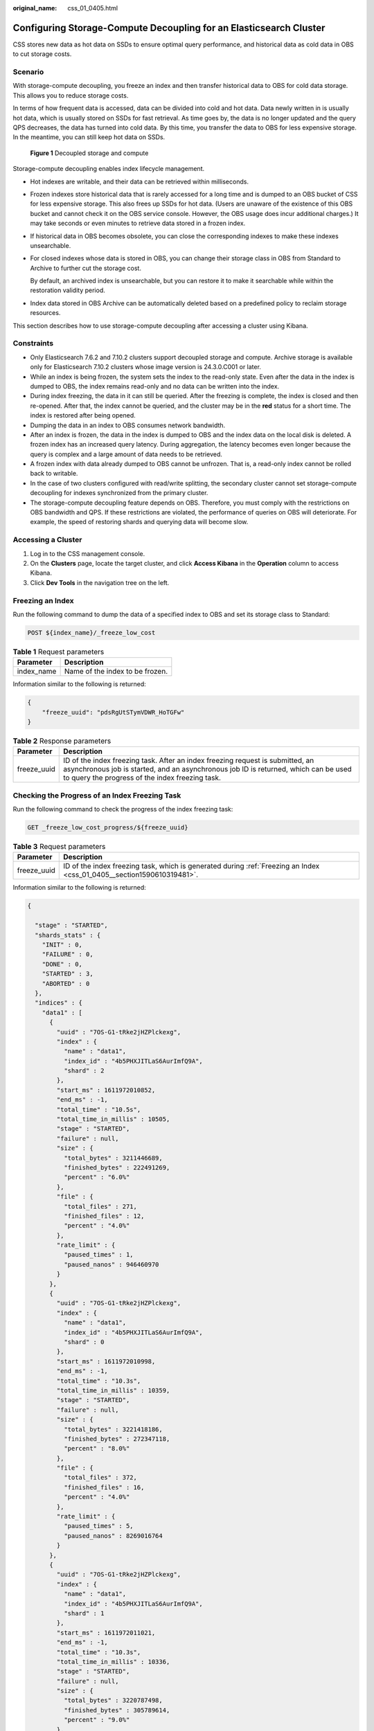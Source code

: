 :original_name: css_01_0405.html

.. _css_01_0405:

Configuring Storage-Compute Decoupling for an Elasticsearch Cluster
===================================================================

CSS stores new data as hot data on SSDs to ensure optimal query performance, and historical data as cold data in OBS to cut storage costs.

Scenario
--------

With storage-compute decoupling, you freeze an index and then transfer historical data to OBS for cold data storage. This allows you to reduce storage costs.

In terms of how frequent data is accessed, data can be divided into cold and hot data. Data newly written in is usually hot data, which is usually stored on SSDs for fast retrieval. As time goes by, the data is no longer updated and the query QPS decreases, the data has turned into cold data. By this time, you transfer the data to OBS for less expensive storage. In the meantime, you can still keep hot data on SSDs.


.. figure:: /_static/images/en-us_image_0000002060244816.png
   :alt: **Figure 1** Decoupled storage and compute

   **Figure 1** Decoupled storage and compute

Storage-compute decoupling enables index lifecycle management.

-  Hot indexes are writable, and their data can be retrieved within milliseconds.

-  Frozen indexes store historical data that is rarely accessed for a long time and is dumped to an OBS bucket of CSS for less expensive storage. This also frees up SSDs for hot data. (Users are unaware of the existence of this OBS bucket and cannot check it on the OBS service console. However, the OBS usage does incur additional charges.) It may take seconds or even minutes to retrieve data stored in a frozen index.

-  If historical data in OBS becomes obsolete, you can close the corresponding indexes to make these indexes unsearchable.

-  For closed indexes whose data is stored in OBS, you can change their storage class in OBS from Standard to Archive to further cut the storage cost.

   By default, an archived index is unsearchable, but you can restore it to make it searchable while within the restoration validity period.

-  Index data stored in OBS Archive can be automatically deleted based on a predefined policy to reclaim storage resources.

This section describes how to use storage-compute decoupling after accessing a cluster using Kibana.

Constraints
-----------

-  Only Elasticsearch 7.6.2 and 7.10.2 clusters support decoupled storage and compute. Archive storage is available only for Elasticsearch 7.10.2 clusters whose image version is 24.3.0.C001 or later.

-  While an index is being frozen, the system sets the index to the read-only state. Even after the data in the index is dumped to OBS, the index remains read-only and no data can be written into the index.
-  During index freezing, the data in it can still be queried. After the freezing is complete, the index is closed and then re-opened. After that, the index cannot be queried, and the cluster may be in the **red** status for a short time. The index is restored after being opened.
-  Dumping the data in an index to OBS consumes network bandwidth.
-  After an index is frozen, the data in the index is dumped to OBS and the index data on the local disk is deleted. A frozen index has an increased query latency. During aggregation, the latency becomes even longer because the query is complex and a large amount of data needs to be retrieved.
-  A frozen index with data already dumped to OBS cannot be unfrozen. That is, a read-only index cannot be rolled back to writable.
-  In the case of two clusters configured with read/write splitting, the secondary cluster cannot set storage-compute decoupling for indexes synchronized from the primary cluster.
-  The storage-compute decoupling feature depends on OBS. Therefore, you must comply with the restrictions on OBS bandwidth and QPS. If these restrictions are violated, the performance of queries on OBS will deteriorate. For example, the speed of restoring shards and querying data will become slow.

Accessing a Cluster
-------------------

#. Log in to the CSS management console.
#. On the **Clusters** page, locate the target cluster, and click **Access Kibana** in the **Operation** column to access Kibana.
#. Click **Dev Tools** in the navigation tree on the left.

.. _css_01_0405__section1590610319481:

Freezing an Index
-----------------

Run the following command to dump the data of a specified index to OBS and set its storage class to Standard:

.. code-block:: text

   POST ${index_name}/_freeze_low_cost

.. table:: **Table 1** Request parameters

   ========== ===============================
   Parameter  Description
   ========== ===============================
   index_name Name of the index to be frozen.
   ========== ===============================

Information similar to the following is returned:

.. code-block::

   {
       "freeze_uuid": "pdsRgUtSTymVDWR_HoTGFw"
   }

.. table:: **Table 2** Response parameters

   +-------------+--------------------------------------------------------------------------------------------------------------------------------------------------------------------------------------------------------------------------+
   | Parameter   | Description                                                                                                                                                                                                              |
   +=============+==========================================================================================================================================================================================================================+
   | freeze_uuid | ID of the index freezing task. After an index freezing request is submitted, an asynchronous job is started, and an asynchronous job ID is returned, which can be used to query the progress of the index freezing task. |
   +-------------+--------------------------------------------------------------------------------------------------------------------------------------------------------------------------------------------------------------------------+

Checking the Progress of an Index Freezing Task
-----------------------------------------------

Run the following command to check the progress of the index freezing task:

.. code-block:: text

   GET _freeze_low_cost_progress/${freeze_uuid}

.. table:: **Table 3** Request parameters

   +-------------+------------------------------------------------------------------------------------------------------------------------+
   | Parameter   | Description                                                                                                            |
   +=============+========================================================================================================================+
   | freeze_uuid | ID of the index freezing task, which is generated during :ref:`Freezing an Index <css_01_0405__section1590610319481>`. |
   +-------------+------------------------------------------------------------------------------------------------------------------------+

Information similar to the following is returned:

.. code-block::

   {

     "stage" : "STARTED",
     "shards_stats" : {
       "INIT" : 0,
       "FAILURE" : 0,
       "DONE" : 0,
       "STARTED" : 3,
       "ABORTED" : 0
     },
     "indices" : {
       "data1" : [
         {
           "uuid" : "7OS-G1-tRke2jHZPlckexg",
           "index" : {
             "name" : "data1",
             "index_id" : "4b5PHXJITLaS6AurImfQ9A",
             "shard" : 2
           },
           "start_ms" : 1611972010852,
           "end_ms" : -1,
           "total_time" : "10.5s",
           "total_time_in_millis" : 10505,
           "stage" : "STARTED",
           "failure" : null,
           "size" : {
             "total_bytes" : 3211446689,
             "finished_bytes" : 222491269,
             "percent" : "6.0%"
           },
           "file" : {
             "total_files" : 271,
             "finished_files" : 12,
             "percent" : "4.0%"
           },
           "rate_limit" : {
             "paused_times" : 1,
             "paused_nanos" : 946460970
           }
         },
         {
           "uuid" : "7OS-G1-tRke2jHZPlckexg",
           "index" : {
             "name" : "data1",
             "index_id" : "4b5PHXJITLaS6AurImfQ9A",
             "shard" : 0
           },
           "start_ms" : 1611972010998,
           "end_ms" : -1,
           "total_time" : "10.3s",
           "total_time_in_millis" : 10359,
           "stage" : "STARTED",
           "failure" : null,
           "size" : {
             "total_bytes" : 3221418186,
             "finished_bytes" : 272347118,
             "percent" : "8.0%"
           },
           "file" : {
             "total_files" : 372,
             "finished_files" : 16,
             "percent" : "4.0%"
           },
           "rate_limit" : {
             "paused_times" : 5,
             "paused_nanos" : 8269016764
           }
         },
         {
           "uuid" : "7OS-G1-tRke2jHZPlckexg",
           "index" : {
             "name" : "data1",
             "index_id" : "4b5PHXJITLaS6AurImfQ9A",
             "shard" : 1
           },
           "start_ms" : 1611972011021,
           "end_ms" : -1,
           "total_time" : "10.3s",
           "total_time_in_millis" : 10336,
           "stage" : "STARTED",
           "failure" : null,
           "size" : {
             "total_bytes" : 3220787498,
             "finished_bytes" : 305789614,
             "percent" : "9.0%"
           },
           "file" : {
             "total_files" : 323,
             "finished_files" : 14,
             "percent" : "4.0%"
           },
           "rate_limit" : {
             "paused_times" : 3,
             "paused_nanos" : 6057933087
           }
         }
       ]
     }
   }

.. table:: **Table 4** Response parameters

   +-----------------------------------+---------------------------------------------------------------------+
   | Parameter                         | Description                                                         |
   +===================================+=====================================================================+
   | stage                             | Task status. Its value can be:                                      |
   |                                   |                                                                     |
   |                                   | -  **INIT**: The instance has just started or is being initialized. |
   |                                   | -  **FAILURE**: failed                                              |
   |                                   | -  **DONE**: complete                                               |
   |                                   | -  **STARTED**: started                                             |
   |                                   | -  **ABORTED**: canceled. This field is reserved.                   |
   +-----------------------------------+---------------------------------------------------------------------+
   | shards_stats                      | Numbers of shards in each state.                                    |
   +-----------------------------------+---------------------------------------------------------------------+
   | indices                           | Index status details.                                               |
   +-----------------------------------+---------------------------------------------------------------------+

.. table:: **Table 5** Return values of **indices**

   +-------------------------+---------------------------------------------------------------------------+
   | Parameter               | Description                                                               |
   +=========================+===========================================================================+
   | uuid                    | UUID of the freezing operation                                            |
   +-------------------------+---------------------------------------------------------------------------+
   | index                   | Index and shard information                                               |
   +-------------------------+---------------------------------------------------------------------------+
   | start_ms                | Start time                                                                |
   +-------------------------+---------------------------------------------------------------------------+
   | end_ms                  | End time. If no end time is specified, the value **-1** is displayed.     |
   +-------------------------+---------------------------------------------------------------------------+
   | total_time              | Time spent                                                                |
   +-------------------------+---------------------------------------------------------------------------+
   | total_time_in_millis    | Time spent, in milliseconds                                               |
   +-------------------------+---------------------------------------------------------------------------+
   | stage                   | Status of the current shard.                                              |
   +-------------------------+---------------------------------------------------------------------------+
   | failure                 | Failure cause. If no failure occurs, **null** is returned.                |
   +-------------------------+---------------------------------------------------------------------------+
   | size.total_bytes        | Size of files to be frozen, in bytes                                      |
   +-------------------------+---------------------------------------------------------------------------+
   | size.finished_bytes     | Frozen bytes                                                              |
   +-------------------------+---------------------------------------------------------------------------+
   | size.percent            | Percentage of frozen bytes                                                |
   +-------------------------+---------------------------------------------------------------------------+
   | file.total_bytes        | Number of files to be frozen                                              |
   +-------------------------+---------------------------------------------------------------------------+
   | file.finished_bytes     | Number of frozen files                                                    |
   +-------------------------+---------------------------------------------------------------------------+
   | file.percent            | Percentage of frozen files                                                |
   +-------------------------+---------------------------------------------------------------------------+
   | rate_limit.paused_times | Number of times that freezing is suspended due to rate limiting           |
   +-------------------------+---------------------------------------------------------------------------+
   | rate_limit.paused_nanos | Duration of freezing task suspension due to rate limiting, in nanoseconds |
   +-------------------------+---------------------------------------------------------------------------+

The following parameters are added to a frozen index. For details, see :ref:`Table 6 <css_01_0405__en-us_topic_0000001223594408_table1196310214353>`.

.. _css_01_0405__en-us_topic_0000001223594408_table1196310214353:

.. table:: **Table 6** Frozen index parameters

   +-----------------------+------------------------------------------------------------------------------+
   | Parameter             | Description                                                                  |
   +=======================+==============================================================================+
   | index.frozen_low_cost | Whether an index is frozen. The value is **true**.                           |
   +-----------------------+------------------------------------------------------------------------------+
   | index.blocks.write    | Whether data writing to a frozen index is disallowed. The value is **true**. |
   +-----------------------+------------------------------------------------------------------------------+
   | index.store.type      | Storage type of an index. The value is **obs**.                              |
   +-----------------------+------------------------------------------------------------------------------+

Querying the Index List Based on Freezing Status
------------------------------------------------

Run the following command to query the index list based on freezing status:

.. code-block:: text

   GET _cat/freeze_indices?stage=${STAGE}

.. table:: **Table 7** Request parameters

   +-----------------------------------+------------------------------------------------------------------------------------------+
   | Parameter                         | Description                                                                              |
   +===================================+==========================================================================================+
   | STAGE                             | Index freezing status. The values are as follows:                                        |
   |                                   |                                                                                          |
   |                                   | -  **start**: List of indexes that are being frozen.                                     |
   |                                   | -  **done**: List of indexes that have been frozen.                                      |
   |                                   | -  **unfreeze**: List of indexes that are not frozen.                                    |
   |                                   | -  Empty or other values: List of all indexes that are being frozen or have been frozen. |
   +-----------------------------------+------------------------------------------------------------------------------------------+

Information similar to the following is returned:

.. code-block::

   green open data2 0bNtxWDtRbOSkS4JYaUgMQ 3 0  5 0  7.9kb  7.9kb
   green open data3 oYMLvw31QnyasqUNuyP6RA 3 0 51 0 23.5kb 23.5kb

.. note::

   The parameters and return values of this command are the same as those of **\_cat/indices** of open-source Elasticsearch.

Archiving a Frozen Index
------------------------

.. note::

   -  Archive storage is available only for Elasticsearch 7.10.2 clusters whose image version is 24.3.0.C001 or later.
   -  Only indexes that are frozen and closed can be archived.
   -  If you try to open an archived index directly, the request will time out and the index state will turn RED. Instead, you should first restore the archived index, convert its storage class from Archive to Standard, and then wait for it to open by itself.

Run the following command to convert the storage class of a frozen index in OBS from Standard to Archive:

.. code-block:: text

   POST {index_name}/_freeze_archive

.. table:: **Table 8** Request parameters

   ========== =============================
   Parameter  Description
   ========== =============================
   index_name Name of the index to archive.
   ========== =============================

Information similar to the following is returned:

.. code-block::

   {
     "task_uuid" : "XJTn3hsHSaCjPnvIgv-FFw"
   }

.. table:: **Table 9** Response parameters

   +-----------+-----------------------------------------------------------------------------------------------------------------------------------------------------------------------------------------------------------------------------+
   | Parameter | Description                                                                                                                                                                                                                 |
   +===========+=============================================================================================================================================================================================================================+
   | task_uuid | ID of the index archiving task. After an index archiving request is submitted, an asynchronous job is started, and an asynchronous job ID is returned, which can be used to query the progress of the index archiving task. |
   +-----------+-----------------------------------------------------------------------------------------------------------------------------------------------------------------------------------------------------------------------------+

Restoring an Archived Index
---------------------------

Run the following command to convert the storage class of an archived index in OBS from Archive to Standard: Once restored, an archived index will be opened automatically and become searchable while within the restoration validity period.

.. code-block:: text

   POST {index_name}/_freeze_archive_restore
   {
       "days": 1,
       "tier": "EXPEDITED"
   }

.. table:: **Table 10** Request parameters

   +-----------------------------------+-----------------------------------------------------------------------------------------------------------------------------------------------------------------------------------------------------------------------------------------------------------------------------------------------------------------------------------------------------------+
   | Parameter                         | Description                                                                                                                                                                                                                                                                                                                                               |
   +===================================+===========================================================================================================================================================================================================================================================================================================================================================+
   | index_name                        | Name of the index to restore.                                                                                                                                                                                                                                                                                                                             |
   +-----------------------------------+-----------------------------------------------------------------------------------------------------------------------------------------------------------------------------------------------------------------------------------------------------------------------------------------------------------------------------------------------------------+
   | days                              | After an archived index is restored, a Standard copy of this index is generated. This parameter specifies for how long (in days) this Standard copy can be retained, that is, the validity period of the restored object. Upon expiration of this period, the file objects in the index transition back to Archive storage, and the index is also closed. |
   |                                   |                                                                                                                                                                                                                                                                                                                                                           |
   |                                   | Value range: 1-30                                                                                                                                                                                                                                                                                                                                         |
   |                                   |                                                                                                                                                                                                                                                                                                                                                           |
   |                                   | Default value: **1**                                                                                                                                                                                                                                                                                                                                      |
   |                                   |                                                                                                                                                                                                                                                                                                                                                           |
   |                                   | Unit: days                                                                                                                                                                                                                                                                                                                                                |
   +-----------------------------------+-----------------------------------------------------------------------------------------------------------------------------------------------------------------------------------------------------------------------------------------------------------------------------------------------------------------------------------------------------------+
   | tier                              | Restoration option. The value can be **EXPEDITED** or **STANDARD**, which vary in billing rates.                                                                                                                                                                                                                                                          |
   |                                   |                                                                                                                                                                                                                                                                                                                                                           |
   |                                   | -  **EXPEDITED**: The restoration takes 5 minutes. The index becomes available automatically after restoration.                                                                                                                                                                                                                                           |
   |                                   | -  **Standard**: The restoration takes 5 hours. The index becomes available automatically after restoration.                                                                                                                                                                                                                                              |
   |                                   |                                                                                                                                                                                                                                                                                                                                                           |
   |                                   | Default value: **EXPEDITED**                                                                                                                                                                                                                                                                                                                              |
   +-----------------------------------+-----------------------------------------------------------------------------------------------------------------------------------------------------------------------------------------------------------------------------------------------------------------------------------------------------------------------------------------------------------+

Information similar to the following is returned:

.. code-block::

   {
     "task_uuid" : "FA2a5hWgQ66MQ7ENCFKjCg"
   }

.. table:: **Table 11** Response parameters

   +-----------+-----------------------------------------------------------------------------------------------------------------------------------------------------------------------------------------------------------------------------------+
   | Parameter | Description                                                                                                                                                                                                                       |
   +===========+===================================================================================================================================================================================================================================+
   | task_uuid | ID of the index restoration task. After an index restoration request is submitted, an asynchronous job is started, and an asynchronous job ID is returned, which can be used to query the progress of the index restoration task. |
   +-----------+-----------------------------------------------------------------------------------------------------------------------------------------------------------------------------------------------------------------------------------+

Checking the Progress of an Index Archiving or Restoration Task
---------------------------------------------------------------

Run the following command to check the status and progress of an index archiving or restoration task:

.. code-block:: text

   GET _freeze_archive_progress/{task_uuid}

.. table:: **Table 12** Request parameters

   +-----------+------------------------------------------------------------------------------------------------------------------------------------------+
   | Parameter | Description                                                                                                                              |
   +===========+==========================================================================================================================================+
   | task_uuid | ID of an index archiving or restoration task. This ID is obtained when a frozen index is archived or when an archived index is restored. |
   +-----------+------------------------------------------------------------------------------------------------------------------------------------------+

Information similar to the following is returned:

.. code-block::

   {
     "id" : "archive:XJTn3hsHSaCjPnvIgv-FFw",
     "indices" : [
       {
         "index_name" : "log-1017", //Index name
         "index_uuid" : "HXjhvo9QTwSvjzGBBZBCTw" //Index ID
       }
     ],
     "stage" : "ARCHIVE_DONE", //Current status
     "type" : "archive",  //The value can be archive or restore.
     "node" : "css-d0e8-ess-esn-1-1", //The name of the node where the task was executed.
     "start" : 1729222604074, //Task start time.
     "time_in_millis" : 788, //How long the task lasted.
     "files" : {
       "total" : 30,  //Total number of files.
       "success" : 30,  //Number of files succeeded.
       "incremental" : 0,   //Number of incrementally archived files in case the archive is performed multiple times.
       "bytes" : 0, //Total number of bytes restored. Only an index restoration task has this parameter.
       "fail" : 0 //Failed files.
     }
   }

Querying the Index List Based on Archive or Restoration Status
--------------------------------------------------------------

Run the following command to query the index list based on archive or restoration status:

.. code-block:: text

   GET _cat/archive_indices?stage={STAGE}

.. table:: **Table 13** Request parameters

   +-----------------------------------+--------------------------------------------------------------------------------------------------------------+
   | Parameter                         | Description                                                                                                  |
   +===================================+==============================================================================================================+
   | STAGE                             | Index archiving or restoration status. The values are as follows:                                            |
   |                                   |                                                                                                              |
   |                                   | -  ARCHIVE_INIT: The archiving task has been received but has not started yet.                               |
   |                                   | -  ARCHIVE_STARTED: The archiving task has started.                                                          |
   |                                   | -  ARCHIVE_PARTIAL: The archiving task is partially successful.                                              |
   |                                   | -  ARCHIVE_DONE: The archiving task is completed.                                                            |
   |                                   | -  ARCHIVE_FAILURE: The archiving task failed.                                                               |
   |                                   | -  RESTORE_INIT: The restoration task has been received but has not started yet.                             |
   |                                   | -  RESTORE_STARTED: The restoration task has started.                                                        |
   |                                   | -  RESTORE_PARTIAL: The restoration task is partially successful.                                            |
   |                                   | -  RESTORE_DONE: The restoration task is successful. The files in the index still take some time to recover. |
   |                                   | -  RESTORE_FAILURE: The restoration task failed.                                                             |
   |                                   | -  RESTORE_OPENED: The restoration task has been completed, and the index is now available.                  |
   |                                   | -  RESTORE_CLOSED: The validity period of the restored index has expired. The index is now closed.           |
   +-----------------------------------+--------------------------------------------------------------------------------------------------------------+

Information similar to the following is returned:

.. code-block::

   health status index   uuid                   pri rep docs.count docs.deleted store.size pri.store.size
          close  log-105 M0uRAWj_SKydjg0dFzyJow

.. note::

   The parameters and return values of this command are the same as those of **\_cat/indices** of open-source Elasticsearch.

Modifying Cache Settings for Cold Data Stored in OBS
----------------------------------------------------

After data is dumped to OBS, some data is cached to reduce access to OBS and improve cluster query performance. Data that is requested for the first time is retrieved from OBS. The retrieved data is then cached in the cluster memory. In response to subsequent queries, the system searches for data in the cache first.

Elasticsearch accesses different files using different methods. The cache system supports multi-level cache and uses blocks of different sizes to cache different files. For example, a large number of small blocks are used to cache .fdx and .tip files, while a small number of large blocks are used to cache .fdt files. The cache configuration can be modified based on service requirements. For details about the configuration items, see :ref:`Table 14 <css_01_0405__en-us_topic_0000001223594444_table1151755661711>`.

.. _css_01_0405__en-us_topic_0000001223594444_table1151755661711:

.. table:: **Table 14** Cache configuration items

   +------------------------------------------------------+-----------------------+----------------------------------------------------------------------------------------------------------------------------------------------------------------------------------------------------------------------------------------------------------------------------------------------+
   | Configuration Item                                   | Type                  | Description                                                                                                                                                                                                                                                                                  |
   +======================================================+=======================+==============================================================================================================================================================================================================================================================================================+
   | low_cost.obs.blockcache.names                        | Array                 | The cache system supports multi-level cache for data of different access granularities. This configuration lists the names of all caches. If this parameter is not set, the system has a cache named **default**. To customize the configuration, ensure there is a cache named **default**. |
   |                                                      |                       |                                                                                                                                                                                                                                                                                              |
   |                                                      |                       | Default value: **default**                                                                                                                                                                                                                                                                   |
   +------------------------------------------------------+-----------------------+----------------------------------------------------------------------------------------------------------------------------------------------------------------------------------------------------------------------------------------------------------------------------------------------+
   | low_cost.obs.blockcache.<NAME>.type                  | ENUM                  | Cache type, which can be **memory** or **file**.                                                                                                                                                                                                                                             |
   |                                                      |                       |                                                                                                                                                                                                                                                                                              |
   |                                                      |                       | If it is set to **memory**, certain memory capacity will be occupied. If it is set to **file**, cache will be stored on disks. You are advised to use ultra-high I/O disks to improve cache performance.                                                                                     |
   |                                                      |                       |                                                                                                                                                                                                                                                                                              |
   |                                                      |                       | Default value: **memory**                                                                                                                                                                                                                                                                    |
   +------------------------------------------------------+-----------------------+----------------------------------------------------------------------------------------------------------------------------------------------------------------------------------------------------------------------------------------------------------------------------------------------+
   | low_cost.obs.blockcache.<NAME>.blockshift            | Integer               | Size of each block in the cache. Its value is the number of bytes shifted left. For example, if this parameter is set to **16**, the block size is **2\ 16** bytes, that is, 65536 bytes (64 KB).                                                                                            |
   |                                                      |                       |                                                                                                                                                                                                                                                                                              |
   |                                                      |                       | Default value: **13** (8 KB)                                                                                                                                                                                                                                                                 |
   +------------------------------------------------------+-----------------------+----------------------------------------------------------------------------------------------------------------------------------------------------------------------------------------------------------------------------------------------------------------------------------------------+
   | low_cost.obs.blockcache.<NAME>.bank.count            | Integer               | Number of cache partitions.                                                                                                                                                                                                                                                                  |
   |                                                      |                       |                                                                                                                                                                                                                                                                                              |
   |                                                      |                       | Default value: **1**                                                                                                                                                                                                                                                                         |
   +------------------------------------------------------+-----------------------+----------------------------------------------------------------------------------------------------------------------------------------------------------------------------------------------------------------------------------------------------------------------------------------------+
   | low_cost.obs.blockcache.<NAME>.number.blocks.perbank | Integer               | Number of blocks inside each cache partition.                                                                                                                                                                                                                                                |
   |                                                      |                       |                                                                                                                                                                                                                                                                                              |
   |                                                      |                       | Default value: **8192**                                                                                                                                                                                                                                                                      |
   +------------------------------------------------------+-----------------------+----------------------------------------------------------------------------------------------------------------------------------------------------------------------------------------------------------------------------------------------------------------------------------------------+
   | low_cost.obs.blockcache. <NAME>.exclude.file.types   | Array                 | Extensions of files that are not cached. If the extensions of certain files are neither in the **exclude** list nor in the **include** list, they are stored in the default cache.                                                                                                           |
   +------------------------------------------------------+-----------------------+----------------------------------------------------------------------------------------------------------------------------------------------------------------------------------------------------------------------------------------------------------------------------------------------+
   | low_cost.obs.blockcache. <NAME>.file.types           | Array                 | Extensions of cached files. If the extensions of certain files are neither in the **exclude** list nor in the **include** list, they are stored in the default cache.                                                                                                                        |
   +------------------------------------------------------+-----------------------+----------------------------------------------------------------------------------------------------------------------------------------------------------------------------------------------------------------------------------------------------------------------------------------------+
   | index.frozen.obs.max_bytes_per_sec                   | String                | Maximum rate of uploading files to OBS during freezing. It takes effect immediately after you submit configuration.                                                                                                                                                                          |
   |                                                      |                       |                                                                                                                                                                                                                                                                                              |
   |                                                      |                       | Default value: **150 MB**                                                                                                                                                                                                                                                                    |
   +------------------------------------------------------+-----------------------+----------------------------------------------------------------------------------------------------------------------------------------------------------------------------------------------------------------------------------------------------------------------------------------------+
   | low_cost.obs.index.upload.threshold.use.multipart    | String                | If the file size exceeds the value of this parameter during freezing, the multipart upload function of OBS is used.                                                                                                                                                                          |
   |                                                      |                       |                                                                                                                                                                                                                                                                                              |
   |                                                      |                       | Default value: **1 GB**                                                                                                                                                                                                                                                                      |
   +------------------------------------------------------+-----------------------+----------------------------------------------------------------------------------------------------------------------------------------------------------------------------------------------------------------------------------------------------------------------------------------------+
   | index.frozen.reader.cache.expire.duration.seconds    | Integer               | Timeout duration.                                                                                                                                                                                                                                                                            |
   |                                                      |                       |                                                                                                                                                                                                                                                                                              |
   |                                                      |                       | To reduce the heap memory occupied by frozen indexes, the reader caches data for a period of time after the index shard is started, and stops caching after it times out.                                                                                                                    |
   |                                                      |                       |                                                                                                                                                                                                                                                                                              |
   |                                                      |                       | Default value: **300s**                                                                                                                                                                                                                                                                      |
   +------------------------------------------------------+-----------------------+----------------------------------------------------------------------------------------------------------------------------------------------------------------------------------------------------------------------------------------------------------------------------------------------+
   | index.frozen.reader.cache.max.size                   | Integer               | Maximum cache size.                                                                                                                                                                                                                                                                          |
   |                                                      |                       |                                                                                                                                                                                                                                                                                              |
   |                                                      |                       | Default value: **100**                                                                                                                                                                                                                                                                       |
   +------------------------------------------------------+-----------------------+----------------------------------------------------------------------------------------------------------------------------------------------------------------------------------------------------------------------------------------------------------------------------------------------+

The following is a common cache configuration. It uses two levels of caches: **default** and **large**. The **default** cache uses 64-KB blocks and has a total of 30 x 4096 blocks. It is used to cache non-.fdt files. The **large** cache uses 2-MB blocks and contains 5 x 1000 blocks. It is used to cache .fdx, .dvd, and .tip files.

.. code-block::

   low_cost.obs.blockcache.names: ["default", "large"]
   low_cost.obs.blockcache.default.type: file
   low_cost.obs.blockcache.default.blockshift: 16
   low_cost.obs.blockcache.default.number.blocks.perbank: 4096
   low_cost.obs.blockcache.default.bank.count: 30
   low_cost.obs.blockcache.default.exclude.file.types: ["fdt"]

   low_cost.obs.blockcache.large.type: file
   low_cost.obs.blockcache.large.blockshift: 21
   low_cost.obs.blockcache.large.number.blocks.perbank: 1000
   low_cost.obs.blockcache.large.bank.count: 5
   low_cost.obs.blockcache.large.file.types: ["fdx", "dvd", "tip"]

Querying the Cache Status of Cold Data Stored in OBS
----------------------------------------------------

When the data of a frozen index is queried for the first time, the data retrieved from OBS is automatically cached by the cluster. You can query the cache status of cold data stored in OBS. You can also reset the cache status when you need to debug cluster performance.

#. Query the cache status of cold data stored in OBS.

   -  Query statistics about cold data caching on all nodes:

      .. code-block:: text

         GET _frozen_stats

   -  Query statistics about cold data caching on specified nodes:

      .. code-block:: text

         GET _frozen_stats/${node_id}

      .. table:: **Table 15** Request parameters

         ========= ===========
         Parameter Description
         ========= ===========
         node_id   Node ID
         ========= ===========

   Information similar to the following is returned:

   .. code-block::

      {
        "_nodes" : {
          "total" : 3, //Total number of nodes
          "successful" : 3,  //Successful nodes
          "failed" : 0  //Failed nodes
        },
        "cluster_name" : "css-zzz1", //Cluster name
        "nodes" : {
          "7uwKO38RRoaON37YsXhCYw" : {
            "name" : "css-zzz1-ess-esn-2-1", //Node name
            "transport_address" : "10.0.0.247:9300", //Node transport address
            "host" : "10.0.0.247", //Node host
            "ip" : "10.0.0.247", //Node IP address
            "block_cache" : {
              "default" : {
                "type" : "memory", //Cache type. memory indicates in-memory cache.
                "block_cache_capacity" : 8192, //Cache capacity
                "block_cache_blocksize" : 8192, //Single-block size in the cache, in bytes. In the example, the block size is 8 KB.
                "block_cache_size" : 12, //Cache capacity used.
                "block_cache_hit" : 14,  //Number of cache hits.
                "block_cache_miss" : 0, //Number of cache misses.
                "block_cache_eviction" : 0, //Number of cache evictions.
                "block_cache_store_fail" : 0 //Number of cache storage failures, which occur when the cache is full.
              }
            },
            "obs_stats" : {
              "list" : {
                "obs_list_count" : 17, //Number of times the OBS list API was called.
                "obs_list_ms" : 265, //Total length of time spent calling the OBS list API.
                "obs_list_avg_ms" : 15 //Average time spent calling the OBS list API.
              },
              "get_meta" : {
                "obs_get_meta_count" : 79, //Number of times the OBS get metadata API was called.
                "obs_get_meta_ms" : 183, //Total length of time spent calling the OBS get metadata API.
                "obs_get_meta_avg_ms" : 2 //Average time spent calling the OBS get metadata API.
              },
              "get_obj" : {
                "obs_get_obj_count" : 12, //Number of times the OBS get object API was called.
                "obs_get_obj_ms" : 123, //Total length of time spent calling the OBS get object API.
                "obs_get_obj_avg_ms" : 10 //Average time spent calling the OBS get object API.
              },
              "put_obj" : {
                "obs_put_obj_count" : 12, //Number of times the OBS put object API was called.
                "obs_put_obj_ms" : 2451, //Total length of time spent calling the OBS put object API.
                "obs_put_obj_avg_ms" : 204 //Average time spent calling the OBS put object API.
              },
              "obs_op_total" : {
                "obs_op_total_ms" : 3022, //Total length of time spent calling OBS APIs.
                "obs_op_total_count" : 120, //Total number of times calling OBS APIs.
                "obs_op_avg_ms" : 25 //Average time spent calling OBS APIs.
              }
            },
            "reader_cache" : {
              "hit_count" : 0,
              "miss_count" : 1,
              "load_success_count" : 1,
              "load_exception_count" : 0,
              "total_load_time" : 291194714,
              "eviction_count" : 0
            }
          },
          "73EDpEqoQES749umJqxOzQ" : {
            "name" : "css-zzz1-ess-esn-3-1",
            "transport_address" : "10.0.0.201:9300",
            "host" : "10.0.0.201",
            "ip" : "10.0.0.201",
            "block_cache" : {
              "default" : {
                "type" : "memory",
                "block_cache_capacity" : 8192,
                "block_cache_blocksize" : 8192,
                "block_cache_size" : 12,
                "block_cache_hit" : 14,
                "block_cache_miss" : 0,
                "block_cache_eviction" : 0,
                "block_cache_store_fail" : 0
              }
            },
            "obs_stats" : {
              "list" : {
                "obs_list_count" : 17,
                "obs_list_ms" : 309,
                "obs_list_avg_ms" : 18
              },
              "get_meta" : {
                "obs_get_meta_count" : 79,
                "obs_get_meta_ms" : 216,
                "obs_get_meta_avg_ms" : 2
              },
              "get_obj" : {
                "obs_get_obj_count" : 12,
                "obs_get_obj_ms" : 140,
                "obs_get_obj_avg_ms" : 11
              },
              "put_obj" : {
                "obs_put_obj_count" : 12,
                "obs_put_obj_ms" : 1081,
                "obs_put_obj_avg_ms" : 90
              },
              "obs_op_total" : {
                "obs_op_total_ms" : 1746,
                "obs_op_total_count" : 120,
                "obs_op_avg_ms" : 14
              }
            },
            "reader_cache" : {
              "hit_count" : 0,
              "miss_count" : 1,
              "load_success_count" : 1,
              "load_exception_count" : 0,
              "total_load_time" : 367179751,
              "eviction_count" : 0
            }
          },
          "EF8WoLCUQbqJl1Pkqo9-OA" : {
            "name" : "css-zzz1-ess-esn-1-1",
            "transport_address" : "10.0.0.18:9300",
            "host" : "10.0.0.18",
            "ip" : "10.0.0.18",
            "block_cache" : {
              "default" : {
                "type" : "memory",
                "block_cache_capacity" : 8192,
                "block_cache_blocksize" : 8192,
                "block_cache_size" : 12,
                "block_cache_hit" : 14,
                "block_cache_miss" : 0,
                "block_cache_eviction" : 0,
                "block_cache_store_fail" : 0
              }
            },
            "obs_stats" : {
              "list" : {
                "obs_list_count" : 17,
                "obs_list_ms" : 220,
                "obs_list_avg_ms" : 12
              },
              "get_meta" : {
                "obs_get_meta_count" : 79,
                "obs_get_meta_ms" : 139,
                "obs_get_meta_avg_ms" : 1
              },
              "get_obj" : {
                "obs_get_obj_count" : 12,
                "obs_get_obj_ms" : 82,
                "obs_get_obj_avg_ms" : 6
              },
              "put_obj" : {
                "obs_put_obj_count" : 12,
                "obs_put_obj_ms" : 879,
                "obs_put_obj_avg_ms" : 73
              },
              "obs_op_total" : {
                "obs_op_total_ms" : 1320,
                "obs_op_total_count" : 120,
                "obs_op_avg_ms" : 11
              }
            },
            "reader_cache" : {
              "hit_count" : 0,
              "miss_count" : 1,
              "load_success_count" : 1,
              "load_exception_count" : 0,
              "total_load_time" : 235706838,
              "eviction_count" : 0
            }
          }
        }
      }

#. Run the following command to reset the cache status:

   .. code-block:: text

      POST _frozen_stats/reset

   .. note::

      This command is used to debug performance issues. If you reset the cache status and then run the cache query command, you can check the accurate cache command status. It is not advisable to use this command during service running.

   Information similar to the following is returned:

   .. code-block::

      {
        "_nodes" : {
          "total" : 1,
          "successful" : 1,
          "failed" : 0
        },
        "cluster_name" : "Es-0325-007_01",
        "nodes" : {
          "mqTdk2YRSPyOSXfesREFSg" : {
            "result" : "ok"
          }
        }
      }

Improving Cold Data Query Performance
-------------------------------------

.. important::

   Only Elasticsearch 7.6.2 and 7.10.2 clusters created after February 2023 support this feature.

When cold data is queried on the **Discover** page of Kibana for the first time, all data needs to be retrieved from OBS because there is no cache. If a large number of documents need to be returned, it takes a long time to retrieve the corresponding time fields and file metadata from OBS. By caching this part of data within the cluster, you can significantly improve query performance. This is how CSS improves the query performance for cold data. Local cache settings are preset. You can modify them as needed. You can also view the local cache settings.

#. Modify local cache settings for cold data.

   .. table:: **Table 16** Local cache configuration items

      +---------------------------------------+-------------+-------------+----------------------------+------------------------------------------------------------------------------------------------------------------------------------------------------------------------------------------------------------------------------------------------+
      | Configuration Item                    | Type        | scope       | Can Be Changed Dynamically | Description                                                                                                                                                                                                                                    |
      +=======================================+=============+=============+============================+================================================================================================================================================================================================================================================+
      | low_cost.local_cache.max.capacity     | Integer     | node        | Yes                        | Maximum number of available cold data caches on a node. Each shard corresponds to a cache object.                                                                                                                                              |
      |                                       |             |             |                            |                                                                                                                                                                                                                                                |
      |                                       |             |             |                            | Value range: 10-5000                                                                                                                                                                                                                           |
      |                                       |             |             |                            |                                                                                                                                                                                                                                                |
      |                                       |             |             |                            | Default value: **500**                                                                                                                                                                                                                         |
      |                                       |             |             |                            |                                                                                                                                                                                                                                                |
      |                                       |             |             |                            | .. note::                                                                                                                                                                                                                                      |
      |                                       |             |             |                            |                                                                                                                                                                                                                                                |
      |                                       |             |             |                            |    -  If the heap memory usage remains high, you can decrease this value.                                                                                                                                                                      |
      |                                       |             |             |                            |    -  If the value of **load_overflow_count** keeps increasing rapidly, increase this value.                                                                                                                                                   |
      +---------------------------------------+-------------+-------------+----------------------------+------------------------------------------------------------------------------------------------------------------------------------------------------------------------------------------------------------------------------------------------+
      | index.low_cost.local_cache.threshold  | Integer     | index       | Yes                        | Threshold for enabling the local cache of cold data.                                                                                                                                                                                           |
      |                                       |             |             |                            |                                                                                                                                                                                                                                                |
      |                                       |             |             |                            | -  If in an index, the percentage of fields whose type is **date** is less than the value of this parameter, you can enable local cache for cold data of the **date** type. Otherwise, do not use it.                                          |
      |                                       |             |             |                            | -  If date fields account for the vast majority of all fields in the current index, you are advised not to use this setting.                                                                                                                   |
      |                                       |             |             |                            |                                                                                                                                                                                                                                                |
      |                                       |             |             |                            | Unit: %                                                                                                                                                                                                                                        |
      |                                       |             |             |                            |                                                                                                                                                                                                                                                |
      |                                       |             |             |                            | Value range: **0** to **100**                                                                                                                                                                                                                  |
      |                                       |             |             |                            |                                                                                                                                                                                                                                                |
      |                                       |             |             |                            | Default value: **50**                                                                                                                                                                                                                          |
      +---------------------------------------+-------------+-------------+----------------------------+------------------------------------------------------------------------------------------------------------------------------------------------------------------------------------------------------------------------------------------------+
      | index.low_cost.local_cache.evict_time | String      | index       | Yes                        | Retention duration for cold data in the local cache. The value is determined based on index.frozen_date (time when the freezing is successful). If index.frozen_date is unavailable, the value is determined based on the index creation time. |
      |                                       |             |             |                            |                                                                                                                                                                                                                                                |
      |                                       |             |             |                            | Unit: days                                                                                                                                                                                                                                     |
      |                                       |             |             |                            |                                                                                                                                                                                                                                                |
      |                                       |             |             |                            | Value range: 1 to 365 days                                                                                                                                                                                                                     |
      |                                       |             |             |                            |                                                                                                                                                                                                                                                |
      |                                       |             |             |                            | Default value: **30d**                                                                                                                                                                                                                         |
      |                                       |             |             |                            |                                                                                                                                                                                                                                                |
      |                                       |             |             |                            | .. note::                                                                                                                                                                                                                                      |
      |                                       |             |             |                            |                                                                                                                                                                                                                                                |
      |                                       |             |             |                            |    You are advised to adjust the retention duration based on your disk usage.                                                                                                                                                                  |
      +---------------------------------------+-------------+-------------+----------------------------+------------------------------------------------------------------------------------------------------------------------------------------------------------------------------------------------------------------------------------------------+

   -  Run the following command to modify **low_cost.local_cache.max.capacity**:

      .. code-block:: text

         PUT _cluster/settings
          {
            "persistent": {
              "low_cost.local_cache.max.capacity":1000
            }
          }

   -  Run the following command to modify **index.low_cost.local_cache.threshold**:

      .. code-block:: text

         PUT es_write_pref2-00000000021/_settings
          {
          "index.low_cost.local_cache.threshold":20
          }

   -  Run the following command to modify **index.low_cost.local_cache.evict_time**:

      .. code-block:: text

         PUT es_write_pref2-00000000021/_settings
          {
          "index.low_cost.local_cache.evict_time":"7d"
          }

#. Query the local cache information for cold data.

   -  Query statistics and metrics about cold data caching on all nodes:

      .. code-block:: text

         GET /_frozen_stats/local_cache

   -  Query statistics and metrics about cold data caching on specified nodes:

      .. code-block:: text

         GET /_frozen_stats/local_cache/{nodeId}

      **{nodeId}** indicates the node ID.

   Information similar to the following is returned:

   .. code-block::

      {
         "_nodes" : {
           "total" : 1,
           "successful" : 1,
           "failed" : 0
         },
         "cluster_name" : "elasticsearch",
         "nodes" : {
           "6by3lPy1R3m55Dcq3liK8Q" : {
             "name" : "node-1",
             "transport_address" : "127.0.0.1:9300",
             "host" : "127.0.0.1",
             "ip" : "127.0.0.1",
             "local_cache" : {
               "get_stats" : {
                 "get_total_count" : 562,                            //Total number of times data was retrieved from the local cold data cache.
                 "get_hit_count" : 562,                              //Total number of hits in the local cold data cache.
                 "get_miss_count" : 0,                               //Total number of local cold data cache misses.
                 "get_total_ns" : 43849200,                          //Total duration for retrieving data from the local cold data cache.
                 "get_avg_ns" : 78023                                //Average duration for retrieving data from the local cold data cache.
               },
               "load_stats" : {
                 "load_count" : 2,                                    //Number of times cold data was loaded from the local cache
                 "load_total_ms" : 29,                                //Total duration for loading cold data from the local cache
                 "load_avg_ms" : 14,                                  //Average duration for loading cold data from the local cache
                 "load_fail_count" : 0,                               //Number of failures for loading cold data from the local cache
                 "load_overflow_count" : 0                            //Number of times the local cold data cache exceeds the cache pool size.
               },
               "reload_stats" : {
                 "reload_count" : 0,                                  //Number of times the local cold data cache was regenerated.
                 "reload_total_ms" : 0,                               //Total duration for regenerating the local cold data cache.
                 "reload_avg_ms" : 0,                                 //Average duration for regenerating the local cold data cache.
                 "reload_fail_count" : 0                              //Number of failures in regenerating the local cold data cache.
               },
               "init_stats" : {
                 "init_count" : 0,                                     //Number of times the local cold data cache was initialized.
                 "init_total_ms" : 0,                                  //Total duration for initializing the local cold data cache.
                 "init_avg_ms" : 0,                                    //Average duration for initializing the local cold data cache.
                 "init_fail_count" : 0                                 //Number of failures in initializing the local cold data cache.
               }
             }
           }
         }
       }

Querying the Real-Time Rates of OBS in Handling Cold Data
---------------------------------------------------------

.. important::

   Only Elasticsearch 7.6.2 and 7.10.2 clusters created after February 2023 support this feature.

To help you understand how the storage-compute decoupling plug-in is working with OBS, an API for collecting statistics on the real-time rates of OBS has been added, and the real-time rates are recorded in the index **.freeze_obs_rate-YYYY.mm.dd**.

Calculation method: The average OBS operation rates in the last 5 seconds are calculated every 5 seconds.

The system index **.freeze_obs_rate-YYYY.mm.dd** records statistics on OBS real-time operation rates, helping you understand relevant trends about the OBS that stores cold data. The default retention period of the index is 30 days.

#. Querying the real-time rates of OBS in handling cold data.

   -  Run the following command to query the real-time OBS rates on all nodes:

      .. code-block:: text

         GET _frozen_stats/obs_rate

   -  Run the following command to query the real-time OBS rates on specified nodes:

      .. code-block:: text

         GET _frozen_stats/obs_rate/{nodeId}

      **{nodeId}** indicates the node ID.

   Example response:

   .. code-block::

      {
         "_nodes" : {
           "total" : 1,
           "successful" : 1,
           "failed" : 0
         },
         "cluster_name" : "elasticsearch",
         "nodes" : {
           "dflDvcSwTJ-fkiIlT2zE3A" : {
             "name" : "node-1",
             "transport_address" : "127.0.0.1:9300",
             "host" : "127.0.0.1",
             "ip" : "127.0.0.1",
             "update_time" : 1671777600482,                            // Time when the current statistics were updated.
             "obs_rate" : {
               "list_op_rate" : 0.0,                                   // Rate of OBS list operations. Unit: times/s.
               "get_meta_op_rate" : 0.0,                               // Rate of OBS get meta operations. Unit: times/s.
               "get_obj_op_rate" : 0.0,                                // Rate of OBS get operations. Unit: times/s.
               "put_op_rate" : 0.0,                                    // Rate of OBS put operations. Unit: times/s.
               "obs_total_op_rate" : 0.0,                              // Rate of all OBS operations. Unit: times/s.
               "obs_upload_rate" : "0.0 MB/s",                         // Data upload rate of OBS, in MB/s.
               "obs_download_rate" : "0.0 MB/s"                        // Data download rate of OBS, in MB/s.
             }
           }
         }
       }

#. Modify the retention period of the **.freeze_obs_rate-YYYY.mm.dd** index that stores the OBS real-time rates. The default retention period of indexes is 30 days.

   Run the following command to change the index retention period to seven days:

   .. code-block:: text

      PUT _cluster/settings
       {
         "persistent": {
           "low_cost.obs_rate_index.evict_time":  "7d"
         }
       }

   .. table:: **Table 17** Configuration items

      +------------------------------------+-------------+-------------+----------------------------+--------------------------------------------------------------------+
      | Configuration Item                 | Type        | scope       | Can Be Changed Dynamically | Description                                                        |
      +====================================+=============+=============+============================+====================================================================+
      | low_cost.obs_rate_index.evict_time | String      | node        | Yes                        | The retention period of the **.freeze_obs_rate-YYYY.mm.dd** index. |
      |                                    |             |             |                            |                                                                    |
      |                                    |             |             |                            | -  Value range: 1 to 365 days                                      |
      |                                    |             |             |                            | -  Default value: **30d**                                          |
      |                                    |             |             |                            | -  Unit: days                                                      |
      +------------------------------------+-------------+-------------+----------------------------+--------------------------------------------------------------------+
